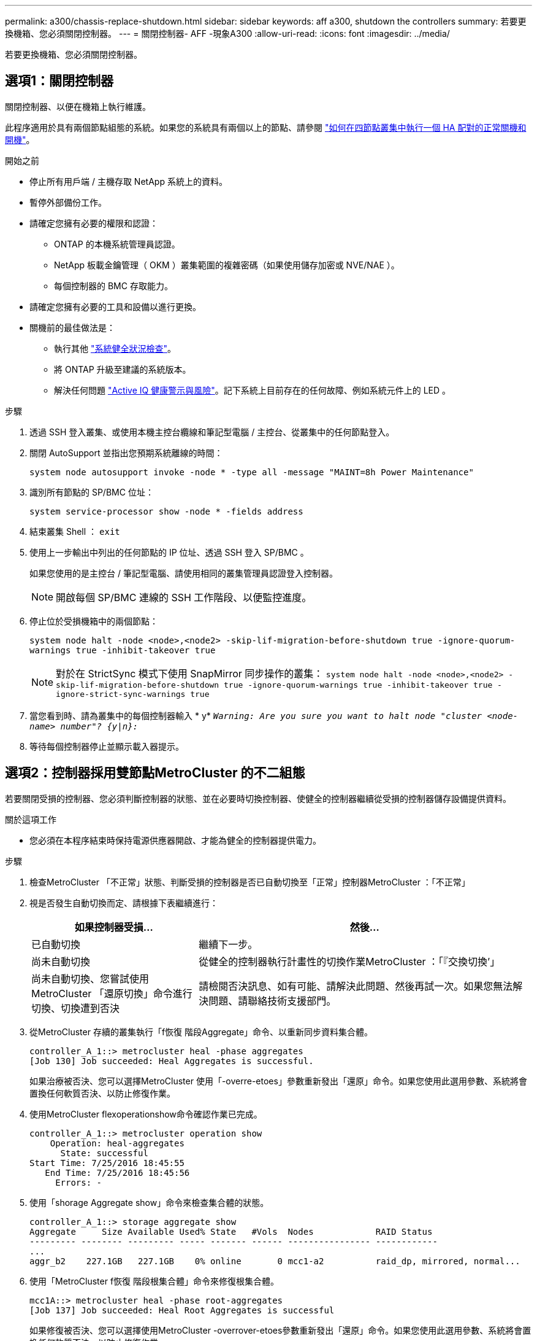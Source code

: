 ---
permalink: a300/chassis-replace-shutdown.html 
sidebar: sidebar 
keywords: aff a300, shutdown the controllers 
summary: 若要更換機箱、您必須關閉控制器。 
---
= 關閉控制器- AFF -現象A300
:allow-uri-read: 
:icons: font
:imagesdir: ../media/


[role="lead"]
若要更換機箱、您必須關閉控制器。



== 選項1：關閉控制器

關閉控制器、以便在機箱上執行維護。

此程序適用於具有兩個節點組態的系統。如果您的系統具有兩個以上的節點、請參閱 https://kb.netapp.com/Advice_and_Troubleshooting/Data_Storage_Software/ONTAP_OS/How_to_perform_a_graceful_shutdown_and_power_up_of_one_HA_pair_in_a_4__node_cluster["如何在四節點叢集中執行一個 HA 配對的正常關機和開機"^]。

.開始之前
* 停止所有用戶端 / 主機存取 NetApp 系統上的資料。
* 暫停外部備份工作。
* 請確定您擁有必要的權限和認證：
+
** ONTAP 的本機系統管理員認證。
** NetApp 板載金鑰管理（ OKM ）叢集範圍的複雜密碼（如果使用儲存加密或 NVE/NAE ）。
** 每個控制器的 BMC 存取能力。


* 請確定您擁有必要的工具和設備以進行更換。
* 關機前的最佳做法是：
+
** 執行其他 https://kb.netapp.com/onprem/ontap/os/How_to_perform_a_cluster_health_check_with_a_script_in_ONTAP["系統健全狀況檢查"]。
** 將 ONTAP 升級至建議的系統版本。
** 解決任何問題 https://activeiq.netapp.com/["Active IQ 健康警示與風險"]。記下系統上目前存在的任何故障、例如系統元件上的 LED 。




.步驟
. 透過 SSH 登入叢集、或使用本機主控台纜線和筆記型電腦 / 主控台、從叢集中的任何節點登入。
. 關閉 AutoSupport 並指出您預期系統離線的時間：
+
`system node autosupport invoke -node * -type all -message "MAINT=8h Power Maintenance"`

. 識別所有節點的 SP/BMC 位址：
+
`system service-processor show -node * -fields address`

. 結束叢集 Shell ： `exit`
. 使用上一步輸出中列出的任何節點的 IP 位址、透過 SSH 登入 SP/BMC 。
+
如果您使用的是主控台 / 筆記型電腦、請使用相同的叢集管理員認證登入控制器。

+

NOTE: 開啟每個 SP/BMC 連線的 SSH 工作階段、以便監控進度。

. 停止位於受損機箱中的兩個節點：
+
`system node halt -node <node>,<node2> -skip-lif-migration-before-shutdown true -ignore-quorum-warnings true -inhibit-takeover true`

+

NOTE: 對於在 StrictSync 模式下使用 SnapMirror 同步操作的叢集： `system node halt -node <node>,<node2>  -skip-lif-migration-before-shutdown true -ignore-quorum-warnings true -inhibit-takeover true -ignore-strict-sync-warnings true`

. 當您看到時、請為叢集中的每個控制器輸入 * y* `_Warning: Are you sure you want to halt node "cluster <node-name> number"?
{y|n}:_`
. 等待每個控制器停止並顯示載入器提示。




== 選項2：控制器採用雙節點MetroCluster 的不二組態

若要關閉受損的控制器、您必須判斷控制器的狀態、並在必要時切換控制器、使健全的控制器繼續從受損的控制器儲存設備提供資料。

.關於這項工作
* 您必須在本程序結束時保持電源供應器開啟、才能為健全的控制器提供電力。


.步驟
. 檢查MetroCluster 「不正常」狀態、判斷受損的控制器是否已自動切換至「正常」控制器MetroCluster ：「不正常」
. 視是否發生自動切換而定、請根據下表繼續進行：
+
[cols="1,2"]
|===
| 如果控制器受損... | 然後... 


 a| 
已自動切換
 a| 
繼續下一步。



 a| 
尚未自動切換
 a| 
從健全的控制器執行計畫性的切換作業MetroCluster ：「『交換切換’」



 a| 
尚未自動切換、您嘗試使用MetroCluster 「還原切換」命令進行切換、切換遭到否決
 a| 
請檢閱否決訊息、如有可能、請解決此問題、然後再試一次。如果您無法解決問題、請聯絡技術支援部門。

|===
. 從MetroCluster 存續的叢集執行「f恢復 階段Aggregate」命令、以重新同步資料集合體。
+
[listing]
----
controller_A_1::> metrocluster heal -phase aggregates
[Job 130] Job succeeded: Heal Aggregates is successful.
----
+
如果治療被否決、您可以選擇MetroCluster 使用「-overre-etoes」參數重新發出「還原」命令。如果您使用此選用參數、系統將會置換任何軟質否決、以防止修復作業。

. 使用MetroCluster flexoperationshow命令確認作業已完成。
+
[listing]
----
controller_A_1::> metrocluster operation show
    Operation: heal-aggregates
      State: successful
Start Time: 7/25/2016 18:45:55
   End Time: 7/25/2016 18:45:56
     Errors: -
----
. 使用「shorage Aggregate show」命令來檢查集合體的狀態。
+
[listing]
----
controller_A_1::> storage aggregate show
Aggregate     Size Available Used% State   #Vols  Nodes            RAID Status
--------- -------- --------- ----- ------- ------ ---------------- ------------
...
aggr_b2    227.1GB   227.1GB    0% online       0 mcc1-a2          raid_dp, mirrored, normal...
----
. 使用「MetroCluster f恢復 階段根集合體」命令來修復根集合體。
+
[listing]
----
mcc1A::> metrocluster heal -phase root-aggregates
[Job 137] Job succeeded: Heal Root Aggregates is successful
----
+
如果修復被否決、您可以選擇使用MetroCluster -overrover-etoes參數重新發出「還原」命令。如果您使用此選用參數、系統將會置換任何軟質否決、以防止修復作業。

. 在MetroCluster 目的地叢集上使用「停止作業show」命令、確認修復作業已完成：
+
[listing]
----

mcc1A::> metrocluster operation show
  Operation: heal-root-aggregates
      State: successful
 Start Time: 7/29/2016 20:54:41
   End Time: 7/29/2016 20:54:42
     Errors: -
----
. 在受損的控制器模組上、拔下電源供應器。

